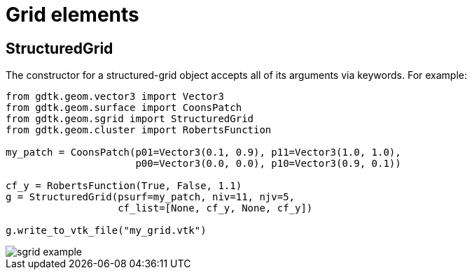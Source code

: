 = Grid elements

== StructuredGrid
The constructor for a structured-grid object accepts all of its arguments via keywords.
For example:
----
from gdtk.geom.vector3 import Vector3
from gdtk.geom.surface import CoonsPatch
from gdtk.geom.sgrid import StructuredGrid
from gdtk.geom.cluster import RobertsFunction

my_patch = CoonsPatch(p01=Vector3(0.1, 0.9), p11=Vector3(1.0, 1.0),
                      p00=Vector3(0.0, 0.0), p10=Vector3(0.9, 0.1))

cf_y = RobertsFunction(True, False, 1.1)
g = StructuredGrid(psurf=my_patch, niv=11, njv=5,
                   cf_list=[None, cf_y, None, cf_y])

g.write_to_vtk_file("my_grid.vtk")
----

image::sgrid-example.png[caption="A simple structured grid with clustering."]


